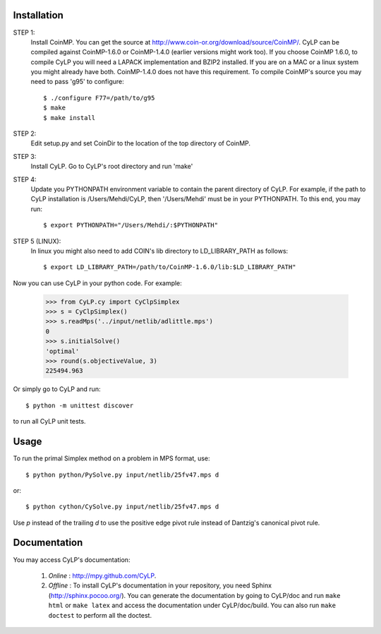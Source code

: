 Installation
============

STEP 1: 
    Install CoinMP. You can get the source at
    http://www.coin-or.org/download/source/CoinMP/. CyLP can be compiled against
    CoinMP-1.6.0 or CoinMP-1.4.0 (earlier versions might work too). If you
    choose CoinMP 1.6.0, to compile CyLP you will need a LAPACK
    implementation and BZIP2 installed. If you are on a MAC or a linux
    system you might already have both. CoinMP-1.4.0 does not have this
    requirement.  
    To compile CoinMP's source you may need to pass 'g95' to configure::

        $ ./configure F77=/path/to/g95
        $ make
        $ make install

STEP 2: 
    Edit setup.py and set CoinDir to the location of the top directory of 
    CoinMP.

STEP 3: 
    Install CyLP. Go to CyLP's root directory and run 'make'

STEP 4: 
    Update you PYTHONPATH environment variable to contain the 
    parent directory of CyLP. For example, if the path to CyLP 
    installation is /Users/Mehdi/CyLP, then '/Users/Mehdi' must
    be in your PYTHONPATH. To this end, you may run::
 
        $ export PYTHONPATH="/Users/Mehdi/:$PYTHONPATH"

STEP 5 (LINUX): 
     In linux you might also need to add COIN's lib directory to 
     LD_LIBRARY_PATH as follows::

        $ export LD_LIBRARY_PATH=/path/to/CoinMP-1.6.0/lib:$LD_LIBRARY_PATH"
        
Now you can use CyLP in your python code. For example:
    
    >>> from CyLP.cy import CyClpSimplex
    >>> s = CyClpSimplex()
    >>> s.readMps('../input/netlib/adlittle.mps')
    0
    >>> s.initialSolve()
    'optimal'
    >>> round(s.objectiveValue, 3)
    225494.963
    
Or simply go to CyLP and run:: 

    $ python -m unittest discover

to run all CyLP unit tests.



Usage
=====

To run the primal Simplex method on a problem in MPS format, use::

    $ python python/PySolve.py input/netlib/25fv47.mps d

or::

    $ python cython/CySolve.py input/netlib/25fv47.mps d

Use `p` instead of the trailing `d` to use the positive edge pivot rule instead of Dantzig's canonical pivot rule.


Documentation
===============
You may access CyLP's documentation:

    1. *Online* : http://mpy.github.com/CyLP.

    2. *Offline* : To install CyLP's documentation in your repository, you need Sphinx (http://sphinx.pocoo.org/). You can generate the documentation by going to CyLP/doc and run ``make html`` or ``make latex`` and access the documentation under CyLP/doc/build. You can also run ``make doctest`` to perform all the doctest. 
